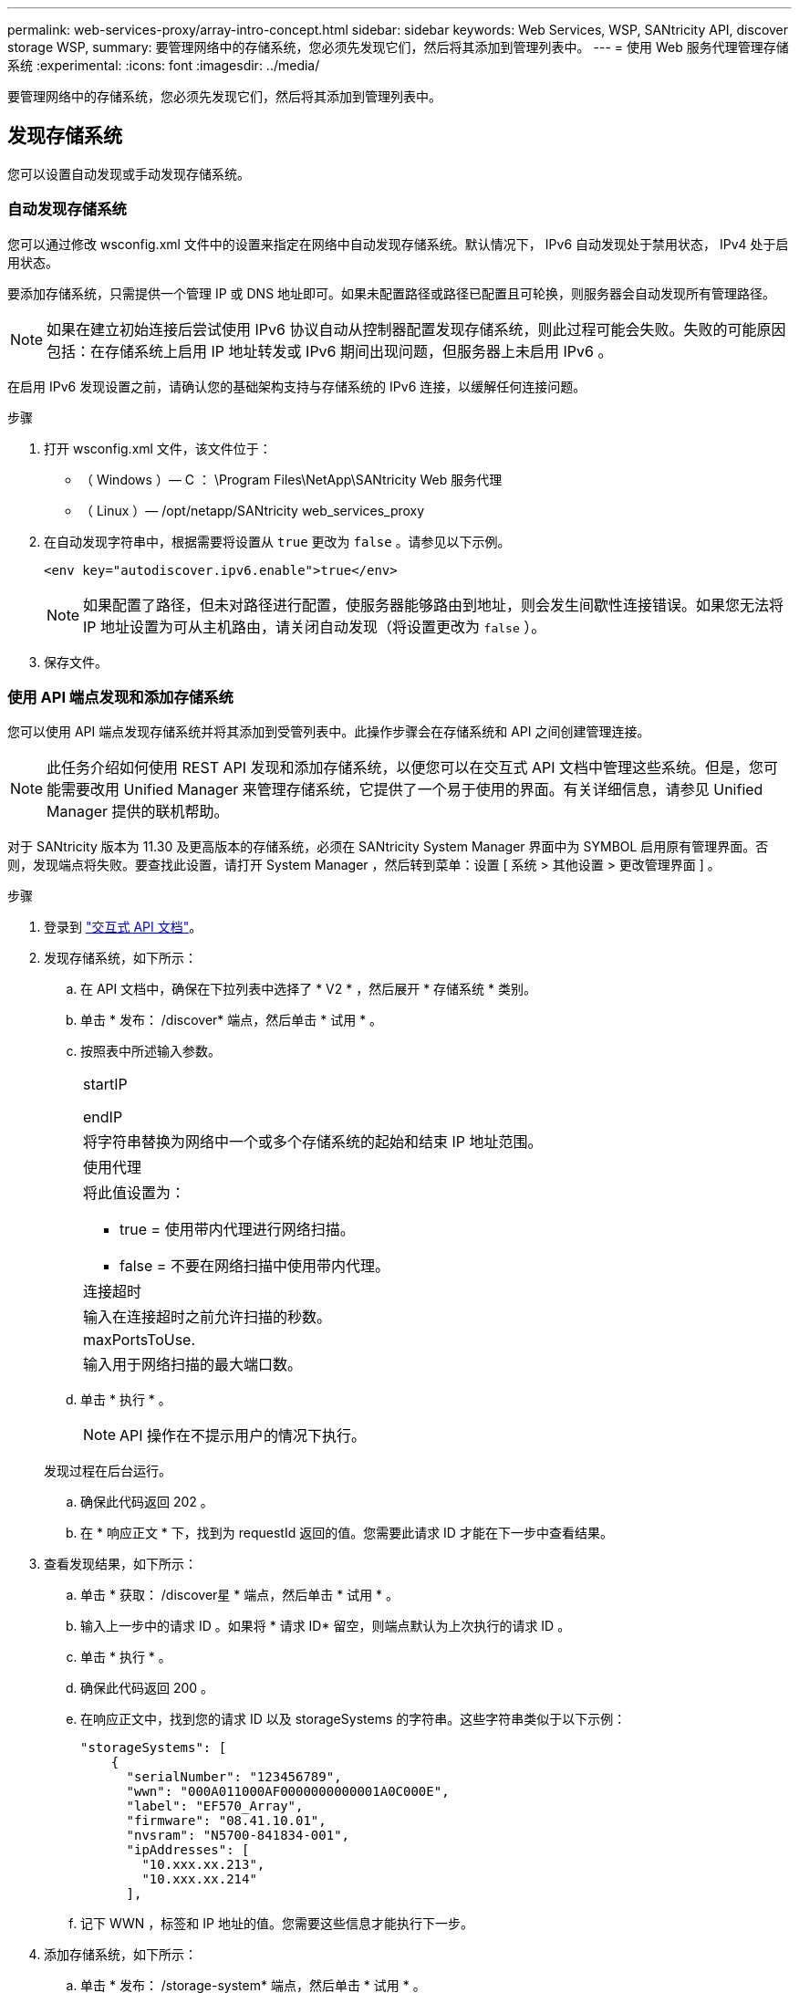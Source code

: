 ---
permalink: web-services-proxy/array-intro-concept.html 
sidebar: sidebar 
keywords: Web Services, WSP, SANtricity API, discover storage WSP, 
summary: 要管理网络中的存储系统，您必须先发现它们，然后将其添加到管理列表中。 
---
= 使用 Web 服务代理管理存储系统
:experimental: 
:icons: font
:imagesdir: ../media/


[role="lead"]
要管理网络中的存储系统，您必须先发现它们，然后将其添加到管理列表中。



== 发现存储系统

您可以设置自动发现或手动发现存储系统。



=== 自动发现存储系统

您可以通过修改 wsconfig.xml 文件中的设置来指定在网络中自动发现存储系统。默认情况下， IPv6 自动发现处于禁用状态， IPv4 处于启用状态。

要添加存储系统，只需提供一个管理 IP 或 DNS 地址即可。如果未配置路径或路径已配置且可轮换，则服务器会自动发现所有管理路径。


NOTE: 如果在建立初始连接后尝试使用 IPv6 协议自动从控制器配置发现存储系统，则此过程可能会失败。失败的可能原因包括：在存储系统上启用 IP 地址转发或 IPv6 期间出现问题，但服务器上未启用 IPv6 。

在启用 IPv6 发现设置之前，请确认您的基础架构支持与存储系统的 IPv6 连接，以缓解任何连接问题。

.步骤
. 打开 wsconfig.xml 文件，该文件位于：
+
** （ Windows ）— C ： \Program Files\NetApp\SANtricity Web 服务代理
** （ Linux ）— /opt/netapp/SANtricity web_services_proxy


. 在自动发现字符串中，根据需要将设置从 `true` 更改为 `false` 。请参见以下示例。
+
[listing]
----
<env key="autodiscover.ipv6.enable">true</env>
----
+

NOTE: 如果配置了路径，但未对路径进行配置，使服务器能够路由到地址，则会发生间歇性连接错误。如果您无法将 IP 地址设置为可从主机路由，请关闭自动发现（将设置更改为 `false` ）。

. 保存文件。




=== 使用 API 端点发现和添加存储系统

您可以使用 API 端点发现存储系统并将其添加到受管列表中。此操作步骤会在存储系统和 API 之间创建管理连接。


NOTE: 此任务介绍如何使用 REST API 发现和添加存储系统，以便您可以在交互式 API 文档中管理这些系统。但是，您可能需要改用 Unified Manager 来管理存储系统，它提供了一个易于使用的界面。有关详细信息，请参见 Unified Manager 提供的联机帮助。

对于 SANtricity 版本为 11.30 及更高版本的存储系统，必须在 SANtricity System Manager 界面中为 SYMBOL 启用原有管理界面。否则，发现端点将失败。要查找此设置，请打开 System Manager ，然后转到菜单：设置 [ 系统 > 其他设置 > 更改管理界面 ] 。

.步骤
. 登录到 link:install-login-task.html["交互式 API 文档"]。
. 发现存储系统，如下所示：
+
.. 在 API 文档中，确保在下拉列表中选择了 * V2 * ，然后展开 * 存储系统 * 类别。
.. 单击 * 发布： /discover* 端点，然后单击 * 试用 * 。
.. 按照表中所述输入参数。
+
|===


 a| 
startIP

endIP
 a| 
将字符串替换为网络中一个或多个存储系统的起始和结束 IP 地址范围。



 a| 
使用代理
 a| 
将此值设置为：

*** true = 使用带内代理进行网络扫描。
*** false = 不要在网络扫描中使用带内代理。




 a| 
连接超时
 a| 
输入在连接超时之前允许扫描的秒数。



 a| 
maxPortsToUse.
 a| 
输入用于网络扫描的最大端口数。

|===
.. 单击 * 执行 * 。
+

NOTE: API 操作在不提示用户的情况下执行。

+
发现过程在后台运行。

.. 确保此代码返回 202 。
.. 在 * 响应正文 * 下，找到为 requestId 返回的值。您需要此请求 ID 才能在下一步中查看结果。


. 查看发现结果，如下所示：
+
.. 单击 * 获取： /discover星 * 端点，然后单击 * 试用 * 。
.. 输入上一步中的请求 ID 。如果将 * 请求 ID* 留空，则端点默认为上次执行的请求 ID 。
.. 单击 * 执行 * 。
.. 确保此代码返回 200 。
.. 在响应正文中，找到您的请求 ID 以及 storageSystems 的字符串。这些字符串类似于以下示例：
+
[listing]
----
"storageSystems": [
    {
      "serialNumber": "123456789",
      "wwn": "000A011000AF0000000000001A0C000E",
      "label": "EF570_Array",
      "firmware": "08.41.10.01",
      "nvsram": "N5700-841834-001",
      "ipAddresses": [
        "10.xxx.xx.213",
        "10.xxx.xx.214"
      ],
----
.. 记下 WWN ，标签和 IP 地址的值。您需要这些信息才能执行下一步。


. 添加存储系统，如下所示：
+
.. 单击 * 发布： /storage-system* 端点，然后单击 * 试用 * 。
.. 按照表中所述输入参数。
+
|===


 a| 
id
 a| 
为此存储系统输入一个唯一名称。您可以输入标签（显示在 GET ： /discovery 的响应中），但名称可以是您选择的任何字符串。如果不为此字段提供值， Web 服务将自动分配唯一标识符。



 a| 
控制器插件
 a| 
输入 GET ： /discovery 响应中显示的 IP 地址。对于双控制器，请使用逗号分隔 IP 地址。例如：

` "IP 地址 1" ， "IP 地址 2"`



 a| 
验证
 a| 
输入 `true` ，以便您可以收到 Web 服务可以连接到存储系统的确认消息。



 a| 
password
 a| 
输入存储系统的管理密码。



 a| 
WWN
 a| 
输入存储系统的 WWN （显示在对 GET ： /discovery 的响应中）。

|===
.. 删除 ` enabletrace" ： true` 后的所有字符串，使整个字符串集与以下示例类似：
+
[listing]
----
{
  "id": "EF570_Array",
  "controllerAddresses": [
    "Controller-A-Mgmt-IP","Controller-B-Mgmt_IP"
  ],
  "validate":true,
  "password": "array-admin-password",
  "wwn": "000A011000AF0000000000001A0C000E",
  "enableTrace": true
}
----
.. 单击 * 执行 * 。
.. 确保代码响应为 201 ，表示端点已成功执行。
+
已将 * 发布： /storage-systems* 端点排队。您可以在下一步中使用 * 获取： /storage-systems* 端点查看结果。



. 确认添加列表，如下所示：
+
.. 单击 * 获取： /storage-system* 端点。
+
不需要任何参数。

.. 单击 * 执行 * 。
.. 确保代码响应为 200 ，表示端点已成功执行。
.. 在响应正文中，查找存储系统详细信息。返回的值表示已成功将其添加到受管阵列列表中，类似于以下示例：
+
[listing]
----
[
  {
    "id": "EF570_Array",
    "name": "EF570_Array",
    "wwn": "000A011000AF0000000000001A0C000E",
    "passwordStatus": "valid",
    "passwordSet": true,
    "status": "optimal",
    "ip1": "10.xxx.xx.213",
    "ip2": "10.xxx.xx.214",
    "managementPaths": [
      "10.xxx.xx.213",
      "10.xxx.xx.214"
  ]
  }
]
----






== 纵向扩展受管存储系统的数量

默认情况下， API 最多可以管理 100 个存储系统。如果您需要管理更多，则必须满足服务器的内存要求。

服务器设置为使用 512 MB 的内存。对于网络中每增加 100 个存储系统，请在该数量中增加 250 MB 。请勿添加比物理内存更多的内存。为您的操作系统和其他应用程序留出足够的额外空间。


NOTE: 默认缓存大小为 8 ， 192 个事件。对于每 8 ， 192 个事件， MEL 事件缓存的大致数据使用量为 1 MB 。因此，通过保留默认值，存储系统的缓存使用量应大约为 1 MB 。


NOTE: 除了内存之外，代理还会对每个存储系统使用网络端口。Linux 和 Windows 将网络端口视为文件句柄。作为一项安全措施，大多数操作系统都会限制进程或用户一次可以打开的打开文件句柄的数量。尤其是在 Linux 环境中，如果将开放式 TCP 连接视为文件句柄，则 Web 服务代理很容易超过此限制。由于此修复程序取决于系统，因此您应参考操作系统的文档，了解如何提高此值。

.步骤
. 执行以下操作之一：
+
** 在 Windows 上，转到 appserver64.init 文件。找到行 `vmarg.3=-Xmx512M`
** 在 Linux 上，转到 webserver.sh 文件。找到行 `java_options="-Xmx512M"`


. 要增加内存，请将 `512` 更换为所需的内存（以 MB 为单位）。
. 保存文件。


